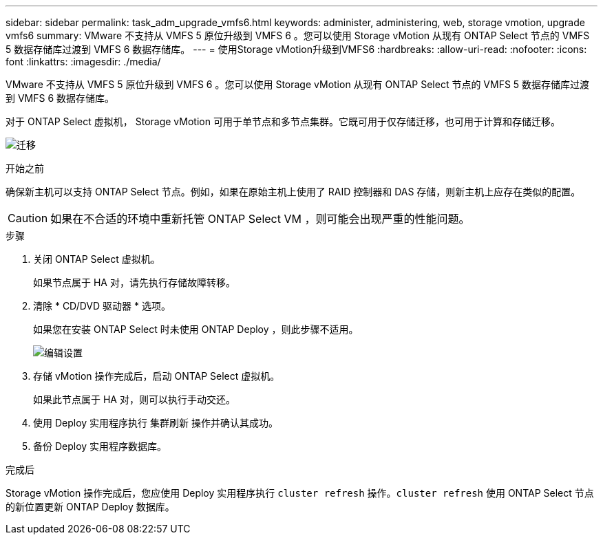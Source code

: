 ---
sidebar: sidebar 
permalink: task_adm_upgrade_vmfs6.html 
keywords: administer, administering, web, storage vmotion, upgrade vmfs6 
summary: VMware 不支持从 VMFS 5 原位升级到 VMFS 6 。您可以使用 Storage vMotion 从现有 ONTAP Select 节点的 VMFS 5 数据存储库过渡到 VMFS 6 数据存储库。 
---
= 使用Storage vMotion升级到VMFS6
:hardbreaks:
:allow-uri-read: 
:nofooter: 
:icons: font
:linkattrs: 
:imagesdir: ./media/


[role="lead"]
VMware 不支持从 VMFS 5 原位升级到 VMFS 6 。您可以使用 Storage vMotion 从现有 ONTAP Select 节点的 VMFS 5 数据存储库过渡到 VMFS 6 数据存储库。

对于 ONTAP Select 虚拟机， Storage vMotion 可用于单节点和多节点集群。它既可用于仅存储迁移，也可用于计算和存储迁移。

image:ST_10.jpg["迁移"]

.开始之前
确保新主机可以支持 ONTAP Select 节点。例如，如果在原始主机上使用了 RAID 控制器和 DAS 存储，则新主机上应存在类似的配置。


CAUTION: 如果在不合适的环境中重新托管 ONTAP Select VM ，则可能会出现严重的性能问题。

.步骤
. 关闭 ONTAP Select 虚拟机。
+
如果节点属于 HA 对，请先执行存储故障转移。

. 清除 * CD/DVD 驱动器 * 选项。
+
如果您在安装 ONTAP Select 时未使用 ONTAP Deploy ，则此步骤不适用。

+
image:ST_11.jpg["编辑设置"]

. 存储 vMotion 操作完成后，启动 ONTAP Select 虚拟机。
+
如果此节点属于 HA 对，则可以执行手动交还。

. 使用 Deploy 实用程序执行 `集群刷新` 操作并确认其成功。
. 备份 Deploy 实用程序数据库。


.完成后
Storage vMotion 操作完成后，您应使用 Deploy 实用程序执行 `cluster refresh` 操作。`cluster refresh` 使用 ONTAP Select 节点的新位置更新 ONTAP Deploy 数据库。
